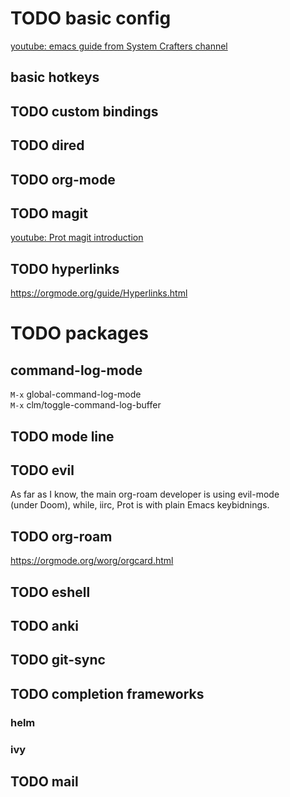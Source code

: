 * TODO basic config
[[https://www.youtube.com/watch?v=74zOY-vgkyw&list=PLEoMzSkcN8oPH1au7H6B7bBJ4ZO7BXjS][youtube: emacs guide from System Crafters channel]]

** basic hotkeys
** TODO custom bindings
** TODO dired
** TODO org-mode
** TODO magit
[[https://www.youtube.com/watch?v=2-0OwGTt0dI][youtube: Prot magit introduction]]

** TODO hyperlinks
https://orgmode.org/guide/Hyperlinks.html

* TODO packages
** command-log-mode
=M-x= global-command-log-mode \\
=M-x= clm/toggle-command-log-buffer
  
** TODO mode line

** TODO evil
#+begin_verse
As far as I know, the main org-roam developer is using evil-mode 
(under Doom), while, iirc, Prot is with plain Emacs keybidnings.
#+end_verse

** TODO org-roam
https://orgmode.org/worg/orgcard.html
** TODO eshell
** TODO anki
** TODO git-sync
** TODO completion frameworks
*** helm
*** ivy

** TODO mail
